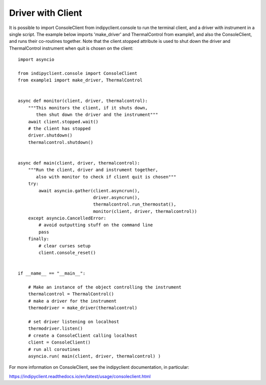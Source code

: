 Driver with Client
==================

It is possible to import ConsoleClient from indipyclient.console to run the terminal client, and a driver with instrument in a single script. The example below imports 'make_driver' and ThermalControl from example1, and also the ConsoleClient, and runs their co-routines together. Note that the client.stopped attribute is used to shut down the driver and ThermalControl instrument when quit is chosen on the client::


    import asyncio

    from indipyclient.console import ConsoleClient
    from example1 import make_driver, ThermalControl


    async def monitor(client, driver, thermalcontrol):
        """This monitors the client, if it shuts down,
           then shut down the driver and the instrument"""
        await client.stopped.wait()
        # the client has stopped
        driver.shutdown()
        thermalcontrol.shutdown()


    async def main(client, driver, thermalcontrol):
        """Run the client, driver and instrument together,
           also with monitor to check if client quit is chosen"""
        try:
            await asyncio.gather(client.asyncrun(),
                                 driver.asyncrun(),
                                 thermalcontrol.run_thermostat(),
                                 monitor(client, driver, thermalcontrol))
        except asyncio.CancelledError:
            # avoid outputting stuff on the command line
            pass
        finally:
            # clear curses setup
            client.console_reset()


    if __name__ == "__main__":

        # Make an instance of the object controlling the instrument
        thermalcontrol = ThermalControl()
        # make a driver for the instrument
        thermodriver = make_driver(thermalcontrol)

        # set driver listening on localhost
        thermodriver.listen()
        # create a ConsoleClient calling localhost
        client = ConsoleClient()
        # run all coroutines
        asyncio.run( main(client, driver, thermalcontrol) )


For more information on ConsoleClient, see the indipyclient documentation, in particular:

https://indipyclient.readthedocs.io/en/latest/usage/consoleclient.html
